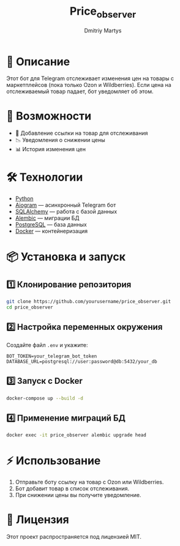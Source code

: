#+TITLE: Price_observer
#+AUTHOR: Dmitriy Martys
#+DESCRIPTION: Бот для отслеживания цен на маркетплейсах

* 📌 Описание
Этот бот для Telegram отслеживает изменения цен на товары с маркетплейсов (пока только Ozon и Wildberries).  
Если цена на отслеживаемый товар падает, бот уведомляет об этом.

* 🚀 Возможности
- 🔗 Добавление ссылки на товар для отслеживания
- 📉 Уведомления о снижении цены
- 📊 История изменения цен

* 🛠️ Технологии
- [[https://www.python.org/][Python]]
- [[https://docs.aiogram.dev/en/latest/][Aiogram]] — асинхронный Telegram бот
- [[https://www.sqlalchemy.org/][SQLAlchemy]] — работа с базой данных
- [[https://alembic.sqlalchemy.org/][Alembic]] — миграции БД
- [[https://www.postgresql.org/][PostgreSQL]] — база данных
- [[https://www.docker.com/][Docker]] — контейнеризация

* 📦 Установка и запуск

** 1️⃣ Клонирование репозитория
#+begin_src bash
git clone https://github.com/yourusername/price_observer.git
cd price_observer
#+end_src

** 2️⃣ Настройка переменных окружения
Создайте файл =.env= и укажите:
#+begin_example
BOT_TOKEN=your_telegram_bot_token
DATABASE_URL=postgresql://user:password@db:5432/your_db
#+end_example

** 3️⃣ Запуск с Docker
#+begin_src bash
docker-compose up --build -d
#+end_src

** 4️⃣ Применение миграций БД
#+begin_src bash
docker exec -it price_observer alembic upgrade head
#+end_src

* ⚡ Использование
1. Отправьте боту ссылку на товар с Ozon или Wildberries.
2. Бот добавит товар в список отслеживания.
3. При снижении цены вы получите уведомление.

* 📜 Лицензия
Этот проект распространяется под лицензией MIT.
